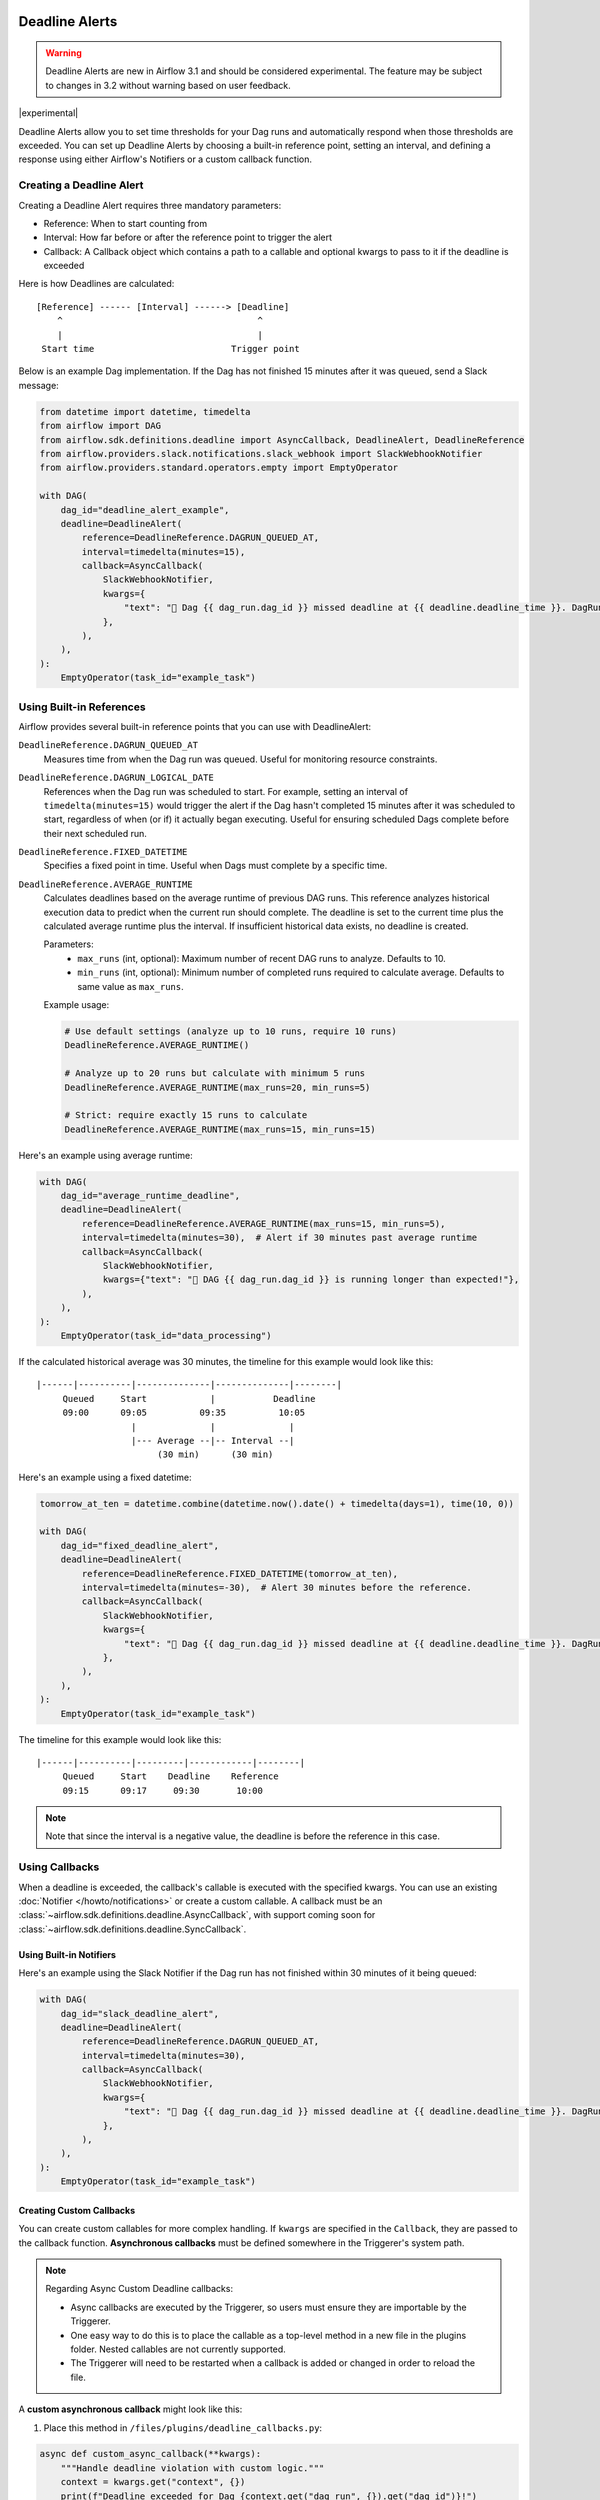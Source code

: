  .. Licensed to the Apache Software Foundation (ASF) under one
    or more contributor license agreements.  See the NOTICE file
    distributed with this work for additional information
    regarding copyright ownership.  The ASF licenses this file
    to you under the Apache License, Version 2.0 (the
    "License"); you may not use this file except in compliance
    with the License.  You may obtain a copy of the License at

 ..   http://www.apache.org/licenses/LICENSE-2.0

 .. Unless required by applicable law or agreed to in writing,
    software distributed under the License is distributed on an
    "AS IS" BASIS, WITHOUT WARRANTIES OR CONDITIONS OF ANY
    KIND, either express or implied.  See the License for the
    specific language governing permissions and limitations
    under the License.


Deadline Alerts
===============

.. warning::
  Deadline Alerts are new in Airflow 3.1 and should be considered experimental. The feature may be
  subject to changes in 3.2 without warning based on user feedback.

|experimental|

Deadline Alerts allow you to set time thresholds for your Dag runs and automatically respond when those
thresholds are exceeded. You can set up Deadline Alerts by choosing a built-in reference point, setting
an interval, and defining a response using either Airflow's Notifiers or a custom callback function.

Creating a Deadline Alert
-------------------------

Creating a Deadline Alert requires three mandatory parameters:

* Reference: When to start counting from
* Interval: How far before or after the reference point to trigger the alert
* Callback: A Callback object which contains a path to a callable and optional kwargs to pass to it if the deadline is exceeded

Here is how Deadlines are calculated:

::

    [Reference] ------ [Interval] ------> [Deadline]
        ^                                     ^
        |                                     |
     Start time                          Trigger point

Below is an example Dag implementation. If the Dag has not finished 15 minutes after it was queued, send a Slack message:

.. code-block:: python

    from datetime import datetime, timedelta
    from airflow import DAG
    from airflow.sdk.definitions.deadline import AsyncCallback, DeadlineAlert, DeadlineReference
    from airflow.providers.slack.notifications.slack_webhook import SlackWebhookNotifier
    from airflow.providers.standard.operators.empty import EmptyOperator

    with DAG(
        dag_id="deadline_alert_example",
        deadline=DeadlineAlert(
            reference=DeadlineReference.DAGRUN_QUEUED_AT,
            interval=timedelta(minutes=15),
            callback=AsyncCallback(
                SlackWebhookNotifier,
                kwargs={
                    "text": "🚨 Dag {{ dag_run.dag_id }} missed deadline at {{ deadline.deadline_time }}. DagRun: {{ dag_run }}"
                },
            ),
        ),
    ):
        EmptyOperator(task_id="example_task")

Using Built-in References
-------------------------

Airflow provides several built-in reference points that you can use with DeadlineAlert:

``DeadlineReference.DAGRUN_QUEUED_AT``
    Measures time from when the Dag run was queued. Useful for monitoring resource constraints.

``DeadlineReference.DAGRUN_LOGICAL_DATE``
    References when the Dag run was scheduled to start. For example, setting an interval of
    ``timedelta(minutes=15)`` would trigger the alert if the Dag hasn't completed 15 minutes
    after it was scheduled to start, regardless of when (or if) it actually began executing.
    Useful for ensuring scheduled Dags complete before their next scheduled run.

``DeadlineReference.FIXED_DATETIME``
    Specifies a fixed point in time. Useful when Dags must complete by a specific time.

``DeadlineReference.AVERAGE_RUNTIME``
    Calculates deadlines based on the average runtime of previous DAG runs. This reference
    analyzes historical execution data to predict when the current run should complete.
    The deadline is set to the current time plus the calculated average runtime plus the interval.
    If insufficient historical data exists, no deadline is created.

    Parameters:
        * ``max_runs`` (int, optional): Maximum number of recent DAG runs to analyze. Defaults to 10.
        * ``min_runs`` (int, optional): Minimum number of completed runs required to calculate average. Defaults to same value as ``max_runs``.

    Example usage:

    .. code-block:: python

        # Use default settings (analyze up to 10 runs, require 10 runs)
        DeadlineReference.AVERAGE_RUNTIME()

        # Analyze up to 20 runs but calculate with minimum 5 runs
        DeadlineReference.AVERAGE_RUNTIME(max_runs=20, min_runs=5)

        # Strict: require exactly 15 runs to calculate
        DeadlineReference.AVERAGE_RUNTIME(max_runs=15, min_runs=15)

Here's an example using average runtime:

.. code-block:: python

    with DAG(
        dag_id="average_runtime_deadline",
        deadline=DeadlineAlert(
            reference=DeadlineReference.AVERAGE_RUNTIME(max_runs=15, min_runs=5),
            interval=timedelta(minutes=30),  # Alert if 30 minutes past average runtime
            callback=AsyncCallback(
                SlackWebhookNotifier,
                kwargs={"text": "🚨 DAG {{ dag_run.dag_id }} is running longer than expected!"},
            ),
        ),
    ):
        EmptyOperator(task_id="data_processing")

If the calculated historical average was 30 minutes, the timeline for this example would look like this:

::

    |------|----------|--------------|--------------|--------|
         Queued     Start            |           Deadline
         09:00      09:05          09:35          10:05
                      |              |              |
                      |--- Average --|-- Interval --|
                           (30 min)      (30 min)


Here's an example using a fixed datetime:

.. code-block:: python

    tomorrow_at_ten = datetime.combine(datetime.now().date() + timedelta(days=1), time(10, 0))

    with DAG(
        dag_id="fixed_deadline_alert",
        deadline=DeadlineAlert(
            reference=DeadlineReference.FIXED_DATETIME(tomorrow_at_ten),
            interval=timedelta(minutes=-30),  # Alert 30 minutes before the reference.
            callback=AsyncCallback(
                SlackWebhookNotifier,
                kwargs={
                    "text": "🚨 Dag {{ dag_run.dag_id }} missed deadline at {{ deadline.deadline_time }}. DagRun: {{ dag_run }}"
                },
            ),
        ),
    ):
        EmptyOperator(task_id="example_task")

The timeline for this example would look like this:

::

    |------|----------|---------|------------|--------|
         Queued     Start    Deadline    Reference
         09:15      09:17     09:30       10:00

.. note::
    Note that since the interval is a negative value, the deadline is before the reference in this case.

Using Callbacks
---------------

When a deadline is exceeded, the callback's callable is executed with the specified kwargs. You can use an
existing :doc:`Notifier </howto/notifications>` or create a custom callable.  A callback must be an
:class:`~airflow.sdk.definitions.deadline.AsyncCallback`, with support coming soon for
:class:`~airflow.sdk.definitions.deadline.SyncCallback`.

Using Built-in Notifiers
^^^^^^^^^^^^^^^^^^^^^^^^

Here's an example using the Slack Notifier if the Dag run has not finished within 30 minutes of it being queued:

.. code-block:: python

    with DAG(
        dag_id="slack_deadline_alert",
        deadline=DeadlineAlert(
            reference=DeadlineReference.DAGRUN_QUEUED_AT,
            interval=timedelta(minutes=30),
            callback=AsyncCallback(
                SlackWebhookNotifier,
                kwargs={
                    "text": "🚨 Dag {{ dag_run.dag_id }} missed deadline at {{ deadline.deadline_time }}. DagRun: {{ dag_run }}"
                },
            ),
        ),
    ):
        EmptyOperator(task_id="example_task")


Creating Custom Callbacks
^^^^^^^^^^^^^^^^^^^^^^^^^

You can create custom callables for more complex handling. If ``kwargs`` are specified in the ``Callback``,
they are passed to the callback function. **Asynchronous callbacks** must be defined somewhere in the
Triggerer's system path.

.. note::
    Regarding Async Custom Deadline callbacks:

    * Async callbacks are executed by the Triggerer, so users must ensure they are importable by the Triggerer.
    * One easy way to do this is to place the callable as a top-level method in a new file in the plugins folder.
      Nested callables are not currently supported.
    * The Triggerer will need to be restarted when a callback is added or changed in order to reload the file.


A **custom asynchronous callback** might look like this:

1. Place this method in ``/files/plugins/deadline_callbacks.py``:

.. code-block:: python

    async def custom_async_callback(**kwargs):
        """Handle deadline violation with custom logic."""
        context = kwargs.get("context", {})
        print(f"Deadline exceeded for Dag {context.get("dag_run", {}).get("dag_id")}!")
        print(f"Context: {context}")
        print(f"Alert type: {kwargs.get("alert_type")}")
        # Additional custom handling here

2. Restart your Triggerer.
3. Place this in a Dag file:

.. code-block:: python

    from datetime import timedelta

    from deadline_callbacks import custom_async_callback

    from airflow import DAG
    from airflow.providers.standard.operators.empty import EmptyOperator
    from airflow.sdk.definitions.deadline import AsyncCallback, DeadlineAlert, DeadlineReference

    with DAG(
        dag_id="custom_deadline_alert",
        deadline=DeadlineAlert(
            reference=DeadlineReference.DAGRUN_QUEUED_AT,
            interval=timedelta(minutes=15),
            callback=AsyncCallback(
                custom_async_callback,
                kwargs={"alert_type": "time_exceeded"},
            ),
        ),
    ):
        EmptyOperator(task_id="example_task")

Templating and Context
^^^^^^^^^^^^^^^^^^^^^^

Currently, a relatively simple version of the Airflow context is passed to callables and Airflow does not run
:ref:`concepts:jinja-templating` on the kwargs. However, ``Notifier``s already run templating with the
provided context as part of their execution. This means that templating can be used when using a ``Notifier``
as long as the variables being templated are included in the simplified context. This currently includes the
ID and the calculated deadline time of the Deadline Alert as well as the data included in the ``GET`` REST API
response for Dag Run. Support for more comprehensive context and templating will be added in future versions.

Deadline Calculation
^^^^^^^^^^^^^^^^^^^^

A deadline's trigger time is calculated by adding the ``interval`` to the datetime returned by
the ``reference``. For ``FIXED_DATETIME`` references, negative intervals can be particularly
useful to trigger the callback *before* the reference time.

For example:

.. code-block:: python

    next_meeting = datetime(2025, 6, 26, 9, 30)

    DeadlineAlert(
        reference=DeadlineReference.FIXED_DATETIME(next_meeting),
        interval=timedelta(hours=-2),
        callback=notify_team,
    )

This will trigger the alert 2 hours before the next meeting starts.

For ``DAGRUN_LOGICAL_DATE``, the interval is typically positive, setting a deadline relative
to when the Dag was scheduled to run. Here's an example:

.. code-block:: python

    DeadlineAlert(
        reference=DeadlineReference.DAGRUN_LOGICAL_DATE,
        interval=timedelta(hours=1),
        callback=notify_team,
    )

In this case, if a Dag is scheduled to run daily at midnight, the deadline would be triggered
if the Dag hasn't completed by 1:00 AM. This is useful for ensuring that scheduled jobs complete
within a certain timeframe after their intended start time.

The flexibility of combining different references with positive or negative intervals allows
you to create deadlines that suit a wide variety of operational requirements.

Custom References
^^^^^^^^^^^^^^^^^

While the built-in references should cover most use cases, and more will be released over time, you
can create custom references by implementing a class that inherits from DeadlineReference.  This may
be useful if you have calendar integrations or other sources that you want to use as a reference.

.. code-block:: python

    class CustomReference(DeadlineReference):
        """A deadline reference that uses a custom data source."""

        # Define any required parameters for your reference
        required_kwargs = {"custom_id"}

        def _evaluate_with(self, *, session: Session, **kwargs) -> datetime:
            """
            Evaluate the reference time using the provided session and kwargs.

            The session parameter can be used for database queries, and kwargs
            will contain any required parameters defined in required_kwargs.
            """
            custom_id = kwargs["custom_id"]
            # Your custom logic here to determine the reference time
            return your_datetime
